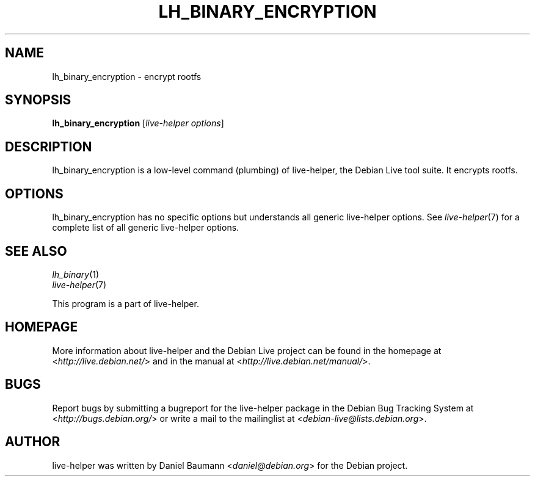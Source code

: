 .TH LH_BINARY_ENCRYPTION 1 "2009\-06\-14" "1.0.5" "live\-helper"

.SH NAME
lh_binary_encryption \- encrypt rootfs

.SH SYNOPSIS
\fBlh_binary_encryption\fR [\fIlive\-helper options\fR]

.SH DESCRIPTION
lh_binary_encryption is a low\-level command (plumbing) of live\-helper, the Debian Live tool suite. It encrypts rootfs.

.SH OPTIONS
lh_binary_encryption has no specific options but understands all generic live\-helper options. See \fIlive\-helper\fR(7) for a complete list of all generic live\-helper options.

.SH SEE ALSO
\fIlh_binary\fR(1)
.br
\fIlive\-helper\fR(7)
.PP
This program is a part of live\-helper.

.SH HOMEPAGE
More information about live\-helper and the Debian Live project can be found in the homepage at <\fIhttp://live.debian.net/\fR> and in the manual at <\fIhttp://live.debian.net/manual/\fR>.

.SH BUGS
Report bugs by submitting a bugreport for the live\-helper package in the Debian Bug Tracking System at <\fIhttp://bugs.debian.org/\fR> or write a mail to the mailinglist at <\fIdebian-live@lists.debian.org\fR>.

.SH AUTHOR
live\-helper was written by Daniel Baumann <\fIdaniel@debian.org\fR> for the Debian project.
